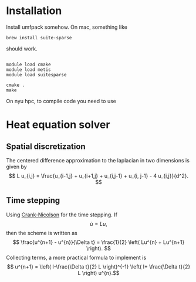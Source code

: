 * Installation

Install umfpack somehow.  On mac, something like
#+BEGIN_EXAMPLE
brew install suite-sparse
#+END_EXAMPLE
should work.

#+BEGIN_EXAMPLE

module load cmake
module load metis
module load suitesparse

cmake .
make
#+END_EXAMPLE
On nyu hpc, to compile code you need to use

* Heat equation solver

** Spatial discretization

The centered difference approximation to the laplacian in two
dimensions is given by
\[   L u_{i,j} = \frac{u_{i-1,j} + u_{i+1,j} + u_{i,j-1} + u_{i,
j-1} - 4 u_{i,j}}{d^2}.
\]



** Time stepping

Using [[http://en.wikipedia.org/wiki/Crank%E2%80%93Nicolson_method][Crank-Nicolson]] for the time stepping. If 
\[ \dot{u} =  Lu, \]
then the scheme is written as
\[
\frac{u^{n+1} - u^{n}}{\Delta t} = \frac{1}{2} \left(
Lu^{n} + Lu^{n+1} \right).
 \] 
Collecting terms, a more practical formula to implement is 
\[ u^{n+1} = \left( I-\frac{\Delta t}{2} L  \right)^{-1} \left( I+
\frac{\Delta t}{2} L \right) u^{n}.\]


  
